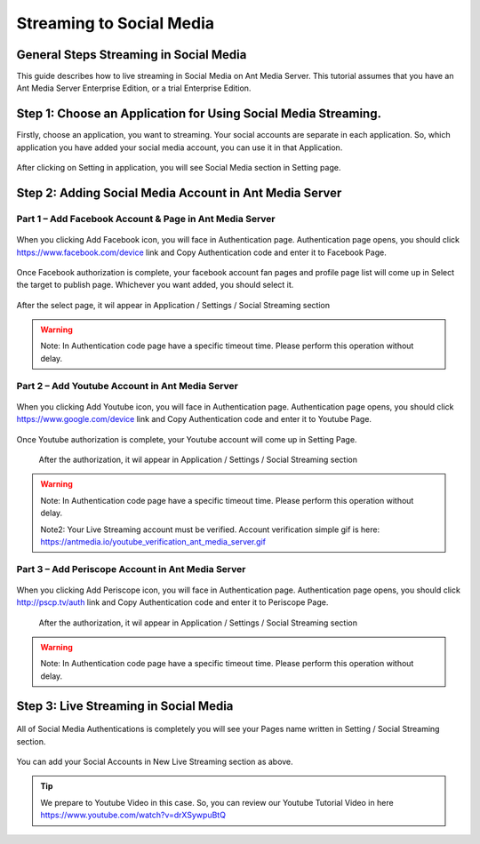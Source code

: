 Streaming to Social Media
=========================
General Steps Streaming in Social Media
---------------------------------------
This guide describes how to live streaming in Social Media on Ant Media Server. This tutorial assumes that you have an Ant Media Server Enterprise Edition, or a trial Enterprise Edition.

Step 1: Choose an Application for Using Social Media Streaming. 
---------------------------------------------------------------
Firstly, choose an application, you want to streaming. Your social accounts are separate in each application. So, which application you have added your social media account, you can use it in that Application.

.. figure:: https://antmedia.io/wp-content/uploads/2019/03/choose-an-application-in-ant-media-server.png
   :alt: Choose and Application in Ant Media Server
 
After clicking on Setting in application, you will see Social Media section in Setting page.

.. figure:: https://antmedia.io/wp-content/uploads/2019/03/an-application-setting-ant-media-server.png
   :alt: An Application Setting in Ant Media Server

Step 2: Adding Social Media Account in Ant Media Server
-------------------------------------------------------
Part 1 – Add Facebook Account & Page in Ant Media Server
^^^^^^^^^^^^^^^^^^^^^^^^^^^^^^^^^^^^^^^^^^^^^^^^^^^^^^^^
.. figure:: https://antmedia.io/wp-content/uploads/2019/03/facebook-add-account.png
   :alt: Click Add Facebook in Ant Media Server
   
When you clicking Add Facebook icon, you will face in Authentication page. Authentication page opens, you should click https://www.facebook.com/device link and Copy Authentication code and enter it to Facebook Page.
   
.. figure:: https://antmedia.io/wp-content/uploads/2019/03/add-facebook-account-ant-media-server.png
   :alt: Facebook Add Account Ant Media Server
   
Once Facebook authorization is complete, your facebook account fan pages and profile page list will come up in Select the target to publish page. Whichever you want added, you should select it. 

.. figure:: https://antmedia.io/wp-content/uploads/2019/03/select-social-account-in-facebook.png
   :alt: Select Facebook Fan Pages and Profile Page in Ant Media Server
   
After the select page, it wil appear in Application / Settings / Social Streaming section
   
.. warning::
	Note: In Authentication code page have a specific timeout time. Please perform this operation without delay.
	
Part 2 – Add Youtube Account in Ant Media Server
^^^^^^^^^^^^^^^^^^^^^^^^^^^^^^^^^^^^^^^^^^^^^^^^^^^^^^^^
.. figure:: https://antmedia.io/wp-content/uploads/2019/03/youtube-add-account.png
   :alt: Click Add Youtube in Ant Media Server
   
When you clicking Add Youtube icon, you will face in Authentication page. Authentication page opens, you should click https://www.google.com/device link and Copy Authentication code and enter it to Youtube Page.
   
.. figure:: https://antmedia.io/wp-content/uploads/2019/03/youtube-connect-a-device.png
   :alt: Youtube Add Account Ant Media Server
   
   
Once Youtube authorization is complete, your Youtube account will come up in Setting Page.

.. figure:: https://antmedia.io/wp-content/uploads/2019/03/youtube-connection-is-a-succeed.png
   :alt: Succeed Youtube Pages in Ant Media Server
   
   After the authorization, it wil appear in Application / Settings / Social Streaming section

.. warning::
	Note: In Authentication code page have a specific timeout time. Please perform this operation without delay.
	
	Note2: Your Live Streaming account must be verified. Account verification simple gif is here: https://antmedia.io/youtube_verification_ant_media_server.gif
	
Part 3 – Add Periscope Account in Ant Media Server
^^^^^^^^^^^^^^^^^^^^^^^^^^^^^^^^^^^^^^^^^^^^^^^^^^^
.. figure:: https://antmedia.io/wp-content/uploads/2019/03/periscope-add-account.png
   :alt: Click Add Periscope in Ant Media Server
   
When you clicking Add Periscope icon, you will face in Authentication page. Authentication page opens, you should click http://pscp.tv/auth link and Copy Authentication code and enter it to Periscope Page.
   
.. figure:: https://antmedia.io/wp-content/uploads/2019/03/periscope-authentication-successful.png
   :alt: Periscope Add Account Ant Media Server
   
   After the authorization, it wil appear in Application / Settings / Social Streaming section
   
.. warning::
	Note: In Authentication code page have a specific timeout time. Please perform this operation without delay.
	
Step 3: Live Streaming in Social Media
----------------------------------------
.. figure:: https://antmedia.io/wp-content/uploads/2019/03/social-media-streaming-ant-media-server.png
   :alt: Dashboard / LiveApp / Setting Section
   
All of Social Media Authentications is completely you will see your Pages name written in Setting / Social Streaming section.
   
.. figure:: https://antmedia.io/wp-content/uploads/2019/03/new-live-streaming-in-ant-media-server.png
   :alt: New Live Streaming in Application Dashboard

You can add your Social Accounts in New Live Streaming section as above.

.. tip::
	We prepare to Youtube Video in this case. So, you can review our Youtube Tutorial Video in here https://www.youtube.com/watch?v=drXSywpuBtQ 
   
   


